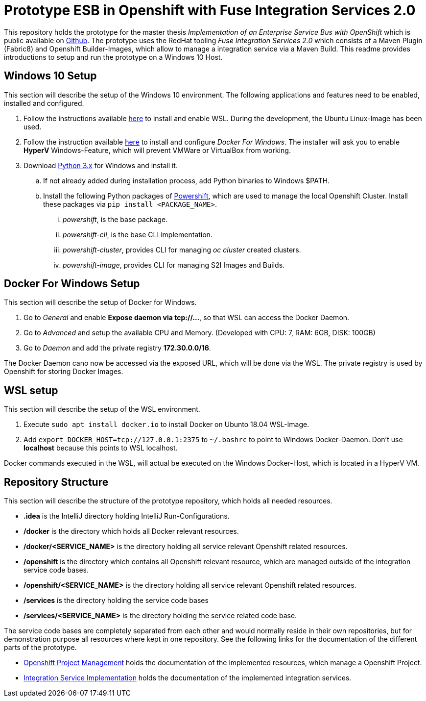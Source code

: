 # Prototype ESB in Openshift with Fuse Integration Services 2.0

This repository holds the prototype for the master thesis __Implementation of an Enterprise Service Bus with OpenShift__
which is public available on link:++https://github.com/cchet-thesis-msc/thesis++[Github]. The prototype uses the RedHat tooling __Fuse Integration Services 2.0__ which consists of
a Maven Plugin (Fabric8) and Openshift Builder-Images, which allow to manage a integration service
via a Maven Build. This readme provides introductions to setup and run the prototype on a
Windows 10 Host. +

## Windows 10 Setup
This section will describe the setup of the Windows 10 environment. The following applications and features need
to be enabled, installed and configured. +

. Follow the instructions available link:++https://docs.microsoft.com/en-us/windows/wsl/install-win10++[here] to
  install and enable WSL. During the development, the Ubuntu Linux-Image has been used. +
. Follow the instruction available link:++https://docs.docker.com/docker-for-windows/install/#install-docker-for-windows-desktop-app++[here] to
  install and configure __Docker For Windows__. The installer will ask you to enable **HyperV** Windows-Feature, which will
  prevent VMWare or VirtualBox from working.
. Download link:++https://www.python.org/downloads/windows/++[Python 3.x] for Windows and install it.
.. If not already added during installation process, add Python binaries to Windows $PATH.
.. Install the following Python packages of link:++https://github.com/getwarped/powershift++[Powershift],
   which are used to manage the local Openshift Cluster. Install these packages via ``pip install <PACKAGE_NAME>``.
... __powershift__, is the base package.
... __powershift-cli__, is the base CLI implementation.
... __powershift-cluster__, provides CLI for managing __oc cluster__ created clusters.
... __powershift-image__, provides CLI for managing S2I Images and Builds.

## Docker For Windows Setup
This section will describe the setup of Docker for Windows.

. Go to __General__ and enable **Expose daemon via tcp://...**, so that WSL can access the Docker Daemon.
. Go to __Advanced__ and setup the available CPU and Memory. (Developed with CPU: 7, RAM: 6GB, DISK: 100GB)
. Go to __Daemon__ and add the private registry **172.30.0.0/16**.

The Docker Daemon cano now be accessed via the exposed URL, which will be done via the WSL. The private registry
is used by Openshift for storing Docker Images.

## WSL setup
This section will describe the setup of the WSL environment.

. Execute ``sudo apt install docker.io`` to install Docker on Ubunto 18.04 WSL-Image.
. Add ``export DOCKER_HOST=tcp://127.0.0.1:2375`` to ``~/.bashrc`` to point to Windows Docker-Daemon. Don't use **localhost**
  because this points to WSL localhost.

Docker commands executed in the WSL, will actual be executed on the Windows Docker-Host, which is
located in a HyperV VM.

## Repository Structure
This section will describe the structure of the prototype repository, which holds all needed resources. +

* **.idea** is the IntelliJ directory holding IntelliJ Run-Configurations.
* **/docker** is the directory which holds all Docker relevant resources.
* **/docker/<SERVICE_NAME>** is the directory holding all service relevant Openshift related resources.
* **/openshift** is the directory which contains all Openshift relevant resource, which are managed outside of
  the integration service code bases.
* **/openshift/<SERVICE_NAME>** is the directory holding all service relevant Openshift related resources.
* **/services** is the directory holding the service code bases
* **/services/<SERVICE_NAME>** is the directory holding the service related code base.

The service code bases are completely separated from each other and would normally reside in their own repositories, but
for demonstration purpose all resources where kept in one repository. See the following links for the documentation
of the different parts of the prototype. +

* link:openshift/README.adoc[Openshift Project Management] holds the documentation of the implemented resources, which manage
  a Openshift Project.
* link:services/README.adoc[Integration Service Implementation] holds the documentation of the implemented integration services.
